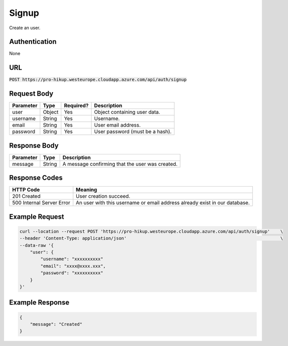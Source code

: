 .. _signup:

Signup
============

Create an user.

Authentication
------------

None

URL
------------

:code:`POST https://pro-hikup.westeurope.cloudapp.azure.com/api/auth/signup`

Request Body
------------

+---------------+-----------+---------------+------------------------------------------------------+
| Parameter     | Type      | Required?     | Description                                          |
+===============+===========+===============+======================================================+
| user          | Object    | Yes           | Object containing user data.                         |
+---------------+-----------+---------------+------------------------------------------------------+
| username      | String    | Yes           | Username.                                            |
+---------------+-----------+---------------+------------------------------------------------------+
| email         | String    | Yes           | User email address.                                  |
+---------------+-----------+---------------+------------------------------------------------------+
| password      | String    | Yes           | User password (must be a hash).                      |
+---------------+-----------+---------------+------------------------------------------------------+

Response Body
------------

+---------------+-----------+----------------------------------------------------------------------+
| Parameter     | Type      | Description                                                          |
+===============+===========+======================================================================+
| message       | String    | A message confirming that the user was created.                      |
+---------------+-----------+----------------------------------------------------------------------+

Response Codes
------------

+---------------------------+----------------------------------------------------------------------+
| HTTP Code                 | Meaning                                                              |
+===========================+======================================================================+
| 201 Created               | User creation succeed.                                               |
+---------------------------+----------------------------------------------------------------------+
| 500 Internal Server Error | An user with this username or email address already exist            |
|                           | in our database.                                                     |
+---------------------------+----------------------------------------------------------------------+

Example Request
------------

.. code-block:: console

    curl --location --request POST 'https://pro-hikup.westeurope.cloudapp.azure.com/api/auth/signup'    \
    --header 'Content-Type: application/json'                                                           \
    --data-raw '{
        "user": {
            "username": "xxxxxxxxxx"
            "email": "xxxx@xxxx.xxx",
            "password": "xxxxxxxxxx"
        }
    }'

Example Response
------------

.. code-block:: console

    {
        "message": "Created"
    }
